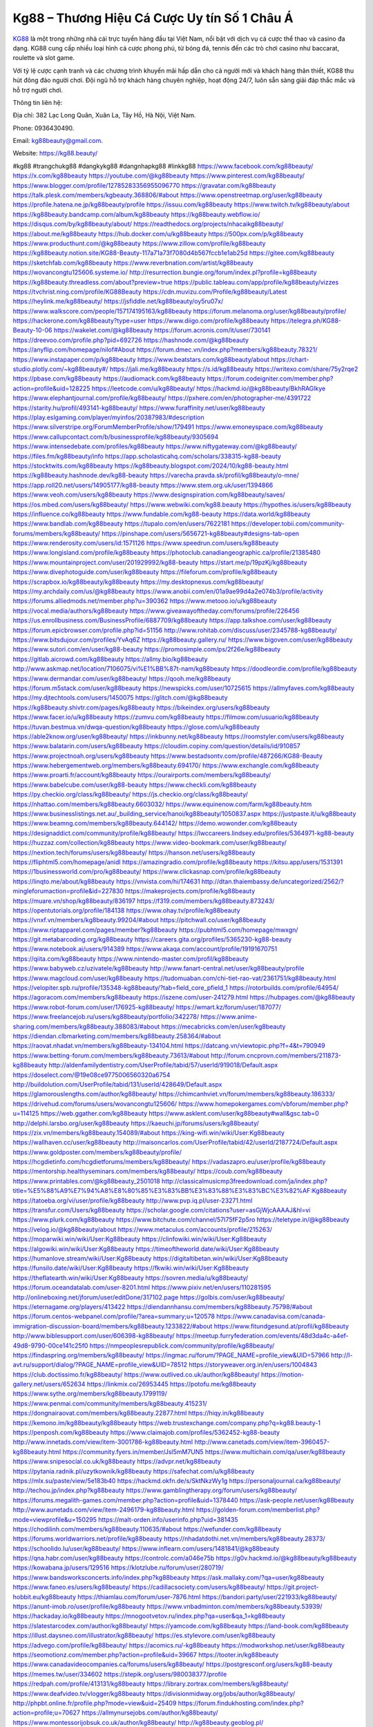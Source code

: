 Kg88 – Thương Hiệu Cá Cược Uy tín Số 1 Châu Á
===================================

`KG88 <https://kg88.beauty/>`_ là một trong những nhà cái trực tuyến hàng đầu tại Việt Nam, nổi bật với dịch vụ cá cược thể thao và casino đa dạng. KG88 cung cấp nhiều loại hình cá cược phong phú, từ bóng đá, tennis đến các trò chơi casino như baccarat, roulette và slot game. 

Với tỷ lệ cược cạnh tranh và các chương trình khuyến mãi hấp dẫn cho cả người mới và khách hàng thân thiết, KG88 thu hút đông đảo người chơi. Đội ngũ hỗ trợ khách hàng chuyên nghiệp, hoạt động 24/7, luôn sẵn sàng giải đáp thắc mắc và hỗ trợ người chơi.

Thông tin liên hệ: 

Địa chỉ: 382 Lạc Long Quân, Xuân La, Tây Hồ, Hà Nội, Việt Nam. 

Phone: 0936430490. 

Email: kg88beauty@gmail.com. 

Website: https://kg88.beauty/ 

#kg88 #trangchukg88 #dangkykg88 #dangnhapkg88 #linkkg88
https://www.facebook.com/kg88beauty/
https://x.com/kg88beauty
https://youtube.com/@kg88beauty
https://www.pinterest.com/kg88beauty/
https://www.blogger.com/profile/12785283356955096770
https://gravatar.com/kg88beauty
https://talk.plesk.com/members/kgbeauty.368806/#about
https://www.openstreetmap.org/user/kg88beauty
https://profile.hatena.ne.jp/kg88beauty/profile
https://issuu.com/kg88beauty
https://www.twitch.tv/kg88beauty/about
https://kg88beauty.bandcamp.com/album/kg88beauty
https://kg88beauty.webflow.io/
https://disqus.com/by/kg88beauty/about/
https://readthedocs.org/projects/nhacaikg88beauty/
https://about.me/kg88beauty
https://hub.docker.com/u/kg88beauty
https://500px.com/p/kg88beauty
https://www.producthunt.com/@kg88beauty
https://www.zillow.com/profile/kg88beauty
https://kg88beauty.notion.site/KG88-Beauty-117a71a73f7080d4b567fccb1e1ab25d
https://gitee.com/kg88beauty
https://sketchfab.com/kg88beauty
https://www.reverbnation.com/artist/kg88beauty
https://wovancongtu125606.systeme.io/
http://resurrection.bungie.org/forum/index.pl?profile=kg88beauty
https://kg88beauty.threadless.com/about?preview=true
https://public.tableau.com/app/profile/kg88beauty/vizzes
https://tvchrist.ning.com/profile/KG88Beauty
https://cdn.muvizu.com/Profile/kg88beauty/Latest
https://heylink.me/kg88beauty/
https://jsfiddle.net/kg88beauty/oy5ru07x/
https://www.walkscore.com/people/157174195163/kg88beauty
https://forum.melanoma.org/user/kg88beauty/profile/
https://hackerone.com/kg88beauty?type=user
https://www.diigo.com/profile/kg88beauty
https://telegra.ph/KG88-Beauty-10-06
https://wakelet.com/@kg88beauty
https://forum.acronis.com/it/user/730141
https://dreevoo.com/profile.php?pid=692726
https://hashnode.com/@kg88beauty
https://anyflip.com/homepage/nilof#About
https://forum.dmec.vn/index.php?members/kg88beauty.78321/
https://www.instapaper.com/p/kg88beauty
https://www.beatstars.com/kg88beauty/about
https://chart-studio.plotly.com/~kg88beauty#/
https://jali.me/kg88beauty
https://s.id/kg88beauty
https://writexo.com/share/75y2rqe2
https://pbase.com/kg88beauty
https://audiomack.com/kg88beauty
https://forum.codeigniter.com/member.php?action=profile&uid=128225
https://leetcode.com/u/kg88beauty/
https://hackmd.io/@kg88beauty/BkhRAGlkye
https://www.elephantjournal.com/profile/kg88beauty/
https://pxhere.com/en/photographer-me/4391722
https://starity.hu/profil/493141-kg88beauty/
https://www.furaffinity.net/user/kg88beauty
https://play.eslgaming.com/player/myinfos/20387983/#description
https://www.silverstripe.org/ForumMemberProfile/show/179491
https://www.emoneyspace.com/kg88beauty
https://www.callupcontact.com/b/businessprofile/kg88beauty/9305694
https://www.intensedebate.com/profiles/kg88beauty
https://www.niftygateway.com/@kg88beauty/
https://files.fm/kg88beauty/info
https://app.scholasticahq.com/scholars/338315-kg88-beauty
https://stocktwits.com/kg88beauty
https://kg88beauty.blogspot.com/2024/10/kg88-beauty.html
https://kg88beauty.hashnode.dev/kg88-beauty
https://varecha.pravda.sk/profil/kg88beauty/o-mne/
https://app.roll20.net/users/14905177/kg88-beauty
https://www.stem.org.uk/user/1394866
https://www.veoh.com/users/kg88beauty
https://www.designspiration.com/kg88beauty/saves/
https://os.mbed.com/users/kg88beauty/
https://www.webwiki.com/kg88.beauty
https://hypothes.is/users/kg88beauty
https://influence.co/kg88beauty
https://www.fundable.com/kg88-beauty
https://data.world/kg88beauty
https://www.bandlab.com/kg88beauty
https://tupalo.com/en/users/7622181
https://developer.tobii.com/community-forums/members/kg88beauty/
https://pinshape.com/users/5656721-kg88beauty#designs-tab-open
https://www.renderosity.com/users/id:1571126
https://www.speedrun.com/users/kg88beauty
https://www.longisland.com/profile/kg88beauty
https://photoclub.canadiangeographic.ca/profile/21385480
https://www.mountainproject.com/user/201929992/kg88-beauty
https://start.me/p/19pzKj/kg88beauty
https://www.divephotoguide.com/user/kg88beauty
https://fileforum.com/profile/kg88beauty
https://scrapbox.io/kg88beauty/kg88beauty
https://my.desktopnexus.com/kg88beauty/
https://my.archdaily.com/us/@kg88beauty
https://www.anobii.com/en/01a9ae99d4a2e074b3/profile/activity
https://forums.alliedmods.net/member.php?u=390362
https://www.metooo.io/u/kg88beauty
https://vocal.media/authors/kg88beauty
https://www.giveawayoftheday.com/forums/profile/226456
https://us.enrollbusiness.com/BusinessProfile/6887709/kg88beauty
https://app.talkshoe.com/user/kg88beauty
https://forum.epicbrowser.com/profile.php?id=51156
http://www.rohitab.com/discuss/user/2345788-kg88beauty/
https://www.bitsdujour.com/profiles/YvAq6Z
https://kg88beauty.gallery.ru/
https://www.bigoven.com/user/kg88beauty
https://www.sutori.com/en/user/kg88-beauty
https://promosimple.com/ps/2f26e/kg88beauty
https://gitlab.aicrowd.com/kg88beauty
https://allmy.bio/kg88beauty
http://www.askmap.net/location/7106075/vi%E1%BB%87t-nam/kg88beauty
https://doodleordie.com/profile/kg88beauty
https://www.dermandar.com/user/kg88beauty/
https://qooh.me/kg88beauty
https://forum.m5stack.com/user/kg88beauty
https://newspicks.com/user/10725615
https://allmyfaves.com/kg88beauty
https://my.djtechtools.com/users/1450075
https://glitch.com/@kg88beauty
https://kg88beauty.shivtr.com/pages/kg88beauty
https://bikeindex.org/users/kg88beauty
https://www.facer.io/u/kg88beauty
https://zumvu.com/kg88beauty
https://filmow.com/usuario/kg88beauty
https://tuvan.bestmua.vn/dwqa-question/kg88beauty
https://glose.com/u/kg88beauty
https://able2know.org/user/kg88beauty/
https://inkbunny.net/kg88beauty
https://roomstyler.com/users/kg88beauty
https://www.balatarin.com/users/kg88beauty
https://cloudim.copiny.com/question/details/id/910857
https://www.projectnoah.org/users/kg88beauty
https://www.bestadsontv.com/profile/487266/KG88-Beauty
https://www.hebergementweb.org/members/kg88beauty.694170/
https://www.exchangle.com/kg88beauty
https://www.proarti.fr/account/kg88beauty
https://ourairports.com/members/kg88beauty/
https://www.babelcube.com/user/kg88-beauty
https://www.checkli.com/kg88beauty
https://py.checkio.org/class/kg88beauty/
https://js.checkio.org/class/kg88beauty/
https://nhattao.com/members/kg88beauty.6603032/
https://www.equinenow.com/farm/kg88beauty.htm
https://www.businesslistings.net.au/_building_service/hanoi/kg88beauty/1050837.aspx
https://justpaste.it/u/kg88beauty
https://www.beamng.com/members/kg88beauty.644142/
https://demo.wowonder.com/kg88beauty
https://designaddict.com/community/profile/kg88beauty/
https://lwccareers.lindsey.edu/profiles/5364971-kg88-beauty
https://huzzaz.com/collection/kg88beauty
https://www.video-bookmark.com/user/kg88beauty/
https://nextion.tech/forums/users/kg88beauty/
https://hanson.net/users/kg88beauty
https://fliphtml5.com/homepage/anidl
https://amazingradio.com/profile/kg88beauty
https://kitsu.app/users/1531391
https://1businessworld.com/pro/kg88beauty/
https://www.clickasnap.com/profile/kg88beauty
https://linqto.me/about/kg88beauty
https://vnvista.com/hi/174631
http://dtan.thaiembassy.de/uncategorized/2562/?mingleforumaction=profile&id=227830
https://makeprojects.com/profile/kg88beauty
https://muare.vn/shop/kg88beauty/836197
https://f319.com/members/kg88beauty.873243/
https://opentutorials.org/profile/184138
https://www.ohay.tv/profile/kg88beauty
https://vnxf.vn/members/kg8beauty.99204/#about
https://pitchwall.co/user/kg88beauty
https://www.riptapparel.com/pages/member?kg88beauty
https://pubhtml5.com/homepage/mwxgn/
https://git.metabarcoding.org/kg88beauty
https://careers.gita.org/profiles/5365230-kg88-beauty
https://www.notebook.ai/users/914389
https://www.akaqa.com/account/profile/19191670751
https://qiita.com/kg88beauty
https://www.nintendo-master.com/profil/kg88beauty
https://www.babyweb.cz/uzivatele/kg88beauty
http://www.fanart-central.net/user/kg88beauty/profile
https://www.magcloud.com/user/kg88beauty
https://tudomuaban.com/chi-tiet-rao-vat/2361751/kg88beauty.html
https://velopiter.spb.ru/profile/135348-kg88beauty/?tab=field_core_pfield_1
https://rotorbuilds.com/profile/64954/
https://agoracom.com/members/kg88beauty
https://iszene.com/user-241279.html
https://hubpages.com/@kg88beauty
https://www.robot-forum.com/user/176925-kg88beauty/
https://wmart.kz/forum/user/187077/
https://www.freelancejob.ru/users/kg88beauty/portfolio/342278/
https://www.anime-sharing.com/members/kg88beauty.388083/#about
https://mecabricks.com/en/user/kg8beauty
https://diendan.clbmarketing.com/members/kg88beauty.258364/#about
https://raovat.nhadat.vn/members/kg88beauty-134104.html
https://datcang.vn/viewtopic.php?f=4&t=790949
https://www.betting-forum.com/members/kg88beauty.73613/#about
http://forum.cncprovn.com/members/211873-kg88beauty
http://aldenfamilydentistry.com/UserProfile/tabid/57/userId/919018/Default.aspx
https://doselect.com/@19e08ce9775006560320a6754
http://buildolution.com/UserProfile/tabid/131/userId/428649/Default.aspx
https://glamorouslengths.com/author/kg88beauty/
https://chimcanhviet.vn/forum/members/kg88beauty.186333/
https://drivehud.com/forums/users/wovancongtu125606/
https://www.homepokergames.com/vbforum/member.php?u=114125
https://web.ggather.com/kg88beauty
https://www.asklent.com/user/kg88beauty#wall&gsc.tab=0
http://delphi.larsbo.org/user/kg88beauty
https://kaeuchi.jp/forums/users/kg88beauty/
https://zix.vn/members/kg88beauty.154089/#about
https://king-wifi.win/wiki/User:Kg88beauty
https://wallhaven.cc/user/kg88beauty
http://maisoncarlos.com/UserProfile/tabid/42/userId/2187724/Default.aspx
https://www.goldposter.com/members/kg88beauty/profile/
https://hcgdietinfo.com/hcgdietforums/members/kg88beauty/
https://vadaszapro.eu/user/profile/kg88beauty
https://mentorship.healthyseminars.com/members/kg88beauty/
https://coub.com/kg88beauty
https://www.printables.com/@kg88beauty_2501018
http://classicalmusicmp3freedownload.com/ja/index.php?title=%E5%88%A9%E7%94%A8%E8%80%85%E3%83%BB%E3%83%88%E3%83%BC%E3%82%AF:Kg88beauty
https://tatoeba.org/vi/user/profile/kg88beauty
http://www.pvp.iq.pl/user-23271.html
https://transfur.com/Users/kg88beauty
https://scholar.google.com/citations?user=asGjWjcAAAAJ&hl=vi
https://www.plurk.com/kg88beauty
https://www.bitchute.com/channel/57I75fF2p5ro
https://teletype.in/@kg88beauty
https://velog.io/@kg88beauty/about
https://www.metaculus.com/accounts/profile/215263/
https://moparwiki.win/wiki/User:Kg88beauty
https://clinfowiki.win/wiki/User:Kg88beauty
https://algowiki.win/wiki/User:Kg88beauty
https://timeoftheworld.date/wiki/User:Kg88beauty
https://humanlove.stream/wiki/User:Kg88beauty
https://digitaltibetan.win/wiki/User:Kg88beauty
https://funsilo.date/wiki/User:Kg88beauty
https://fkwiki.win/wiki/User:Kg88beauty
https://theflatearth.win/wiki/User:Kg88beauty
https://sovren.media/u/kg88beauty/
https://forum.oceandatalab.com/user-8201.html
https://www.pixiv.net/en/users/110281595
http://onlineboxing.net/jforum/user/editDone/317102.page
https://golbis.com/user/kg88beauty/
https://eternagame.org/players/413422
https://diendannhansu.com/members/kg88beauty.75798/#about
https://forum.centos-webpanel.com/profile/?area=summary;u=120578
https://www.canadavisa.com/canada-immigration-discussion-board/members/kg88beauty.1233822/#about
https://www.fitundgesund.at/profil/kg88beauty
http://www.biblesupport.com/user/606398-kg88beauty/
https://meetup.furryfederation.com/events/48d3da4c-a4ef-49d8-9790-00ce141c25f0
https://nmpeoplesrepublick.com/community/profile/kg88beauty/
https://findaspring.org/members/kg88beauty/
https://ingmac.ru/forum/?PAGE_NAME=profile_view&UID=57966
http://l-avt.ru/support/dialog/?PAGE_NAME=profile_view&UID=78512
https://storyweaver.org.in/en/users/1004843
https://club.doctissimo.fr/kg88beauty/
https://www.outlived.co.uk/author/kg88beauty/
https://motion-gallery.net/users/652634
https://linkmix.co/26953445
https://potofu.me/kg88beauty
https://www.sythe.org/members/kg88beauty.1799119/
https://www.penmai.com/community/members/kg88beauty.415231/
https://dongnairaovat.com/members/kg88beauty.22877.html
https://hiqy.in/kg88beauty
https://kemono.im/kg88beauty/kg88beauty
https://web.trustexchange.com/company.php?q=kg88.beauty-1
https://penposh.com/kg88beauty
https://www.claimajob.com/profiles/5362452-kg88-beauty
http://www.innetads.com/view/item-3001786-kg88beauty.html
http://www.canetads.com/view/item-3960457-kg88beauty.html
https://community.fyers.in/member/Jsl5mM7UN5
https://www.multichain.com/qa/user/kg88beauty
https://www.snipesocial.co.uk/kg88beauty
https://advpr.net/kg88beauty
https://pytania.radnik.pl/uzytkownik/kg88beauty
https://safechat.com/u/kg88beauty
https://mlx.su/paste/view/5e183b40
https://hackmd.okfn.de/s/SktNkzWy1g
https://personaljournal.ca/kg88beauty/
http://techou.jp/index.php?kg88beauty
https://www.gamblingtherapy.org/forum/users/kg88beauty/
https://forums.megalith-games.com/member.php?action=profile&uid=1378440
https://ask-people.net/user/kg88beauty
http://www.aunetads.com/view/item-2496179-kg88beauty.html
https://golden-forum.com/memberlist.php?mode=viewprofile&u=150295
https://malt-orden.info/userinfo.php?uid=381435
https://chodilinh.com/members/kg88beauty.110635/#about
https://wefunder.com/kg88beauty
https://forums.worldwarriors.net/profile/kg88beauty
https://nhadatdothi.net.vn/members/kg88beauty.28373/
https://schoolido.lu/user/kg88beauty/
https://www.inflearn.com/users/1481841/@kg88beauty
https://qna.habr.com/user/kg88beauty
https://controlc.com/a046e75b
https://g0v.hackmd.io/@kg88beauty/kg88beauty
https://kowabana.jp/users/129516
https://klotzlube.ru/forum/user/280719/
https://www.bandsworksconcerts.info/index.php?kg88beauty
https://ask.mallaky.com/?qa=user/kg88beauty
https://www.faneo.es/users/kg88beauty/
https://cadillacsociety.com/users/kg88beauty/
https://git.project-hobbit.eu/kg88beauty
https://thiamlau.com/forum/user-7876.html
https://bandori.party/user/221933/kg88beauty/
https://anunt-imob.ro/user/profile/kg88beauty
https://www.vnbadminton.com/members/kg88beauty.53939/
https://hackaday.io/kg88beauty
https://mnogootvetov.ru/index.php?qa=user&qa_1=kg88beauty
https://slatestarcodex.com/author/kg88beauty/
https://yamcode.com/kg88beauty
https://land-book.com/kg88beauty
https://illust.daysneo.com/illustrator/kg88beauty/
https://es.stylevore.com/user/kg88beauty
https://advego.com/profile/kg88beauty/
https://acomics.ru/-kg88beauty
https://modworkshop.net/user/kg88beauty
https://seomotionz.com/member.php?action=profile&uid=39667
https://tooter.in/kg88beauty
https://www.canadavideocompanies.ca/forums/users/kg88beauty/
https://postgresconf.org/users/kg88-beauty
https://memes.tw/user/334602
https://stepik.org/users/980038377/profile
https://redpah.com/profile/413131/kg88beauty
https://library.zortrax.com/members/kg88beauty/
https://www.deafvideo.tv/vlogger/kg88beauty
https://divisionmidway.org/jobs/author/kg88beauty/
http://phpbt.online.fr/profile.php?mode=view&uid=25409
https://forum.findukhosting.com/index.php?action=profile;u=70627
https://allmynursejobs.com/author/kg88beauty/
https://www.montessorijobsuk.co.uk/author/kg88beauty/
http://kg88beauty.geoblog.pl/
https://www.vojta.com.pl/index.php/Forum/U%C5%BCytkownik/kg88beauty/
https://autismuk.com/autism-forum/users/kg88beauty/
https://geocha-production.herokuapp.com/maps/160702-kg88beauty
https://jobs.lajobsportal.org/profiles/5364796-kg88-beauty
https://www.heavyironjobs.com/profiles/5364804-kg88-beauty
http://ww.metanotes.com/user/kg88beauty
https://lessonsofourland.org/users/wovancongtu125606gmail-com/
https://bbcovenant.guildlaunch.com/users/blog/6570202/?mode=view&gid=97523
https://lkc.hp.com/member/kg88beauty
https://www.ozbargain.com.au/user/521760
https://akniga.org/profile/kg88beauty/
https://civitai.com/user/kg88beauty
https://www.chichi-pui.com/users/kg88beauty/
https://rpgplayground.com/members/kg88beauty/profile/
https://www.webwiki.de/kg88.beauty
https://securityheaders.com/?q=https%3A%2F%2Fkg88.beauty%2F&followRedirects=on
https://phuket.mol.go.th/forums/users/kg88beauty
https://stylowi.pl/59650744
https://forums.huntedcow.com/index.php?showuser=122703
https://golosknig.com/profile/kg88beauty/
https://git.cryto.net/kg88beauty
https://www.toysoldiersunite.com/members/kg88beauty/profile/
https://hi-fi-forum.net/profile/976788
https://www.webwiki.it/kg88.beauty
https://espritgames.com/members/44589064/
https://jobs.votesaveamerica.com/profiles/5365027-kg88-beauty
https://www.webwiki.fr/kg88.beauty
https://lcp.learn.co.th/forums/users/kg88beauty/
https://postr.yruz.one/profile/kg88beauty
https://git.openprivacy.ca/kg88beauty
https://justnock.com/kg88beauty
https://www.webwiki.co.uk/kg88.beauty
https://jobs.insolidarityproject.com/profiles/5365062-kg88-beauty
https://www.webwikis.es/kg88.beauty
https://www.bondhuplus.com/kg88beauty
https://bitspower.com/support/user/kg88beauty
https://animationpaper.com/forums/users/kg88beauty/
https://haveagood.holiday/users/368431
https://forum.aceinna.com/user/kg88beauty
https://www.speedway-world.pl/forum/member.php?action=profile&uid=377692
https://vjudge.net/user/kg88beauty
https://www.kenpoguy.com/phasickombatives/profile.php?id=2255337
https://www.politforums.net/profile.php?showuser=kg88beauty
https://brightcominvestors.com/forums/users/kg88beauty/
https://forum.herozerogame.com/index.php?/user/87398-kg88beauty/
https://www.fmscout.com/users/kg88beauty.html
https://www.englishteachers.ru/forum/index.php?app=core&module=members&controller=profile&id=106702&tab=field_core_pfield_30
https://jeparticipe.soyaux.fr/profiles/kg88beauty/timeline
https://activepages.com.au/profile/kg88beauty
https://forum.tomedo.de/index.php/user/kg88beauty
https://www.kuhustle.com/@kg88beauty
http://www.so0912.com/home.php?mod=space&uid=2378389
https://www.hentai-foundry.com/user/kg88beauty/profile
https://linkbio.co/kg88beauty
https://kg88beauty.website3.me/
http://www.bestqp.com/user/kg88beauty
https://blender.community/kg88beauty/
https://www.czporadna.cz/user/kg88beauty
https://hllwy.ca/community/profile/kg88beauty/
https://forum.opnsense.org/index.php?action=profile;u=49230
https://www.forums.maxperformanceinc.com/forums/member.php?u=201280
https://www.sakaseru.jp/mina/user/profile/202910
https://forum.html.it/forum/member.php?userid=464309
https://fitinline.com/profile/kg88beauty/about/
https://spiderum.com/nguoi-dung/kg88beauty
https://bootstrapbay.com/user/kg88beauty
https://www.rwaq.org/users/kg88beauty
https://secondstreet.ru/profile/kg88beauty/
https://www.planet-casio.com/Fr/compte/voir_profil.php?membre=kg88beauty
https://savelist.co/my-lists/users/kg88beauty
https://phatwalletforums.com/user/kg88beauty
https://code.antopie.org/kg88beauty
https://www.jumpinsport.com/users/kg88beauty
https://www.dotafire.com/profile/kg88beauty-131179?profilepage
https://www.syncdocs.com/forums/profile/kg88beauty
https://jump.5ch.net/?https://kg88.beauty/
https://www.royalroad.com/profile/562140
https://www.clashfarmer.com/forum/member.php?action=profile&uid=48620
https://connects.ctschicago.edu/forums/users/192939/
https://shenasname.ir/ask/user/kg88beauty
https://www.vevioz.com/kg88beauty
http://web.symbol.rs/forum/member.php?action=profile&uid=798175
https://www.pearltrees.com/kg88beauty/item660820268
https://linktr.ee/kg88beauty
https://socialtrain.stage.lithium.com/t5/user/viewprofilepage/user-id/101692
https://gitlab.com/kg88beauty
https://vcook.jp/users/11344
https://www.mindmeister.com/app/map/3462281844?t=n4PgAlJqia
https://wikizilla.org/wiki/User:Kg88beauty
https://community.enrgtech.co.uk/forums/users/kg88beauty/
https://www.mapleprimes.com/users/kg88beauty
https://www.chordie.com/forum/profile.php?id=2075805
https://md.darmstadt.ccc.de/s/GDtQ8Arfo
https://platform.physik.kit.edu/hedgedoc/s/qgCrHSN_2
https://hedgedoc.k8s.eonerc.rwth-aachen.de/s/_XoY_Gn-D
https://community.wibutler.com/user/kg88beauty
https://samkey.org/forum/member.php?303887-kg88beauty
https://themecentury.com/forums/users/kg88beauty/
https://pad.stuvus.uni-stuttgart.de/s/Asqati9Z_
https://hedgedoc.eclair.ec-lyon.fr/s/6rmGdVTRa
https://magic.ly/kg88beauty/kg88beauty
https://hedgedoc.digillab.uni-augsburg.de/s/KGsQeC2mb
https://pad.fs.lmu.de/s/vKPnIljPL
https://hedge.fachschaft.informatik.uni-kl.de/s/rJp4GvB9r
https://www.bmwpower.lv/user.php?u=kg88beauty
https://vietnam.net.vn/members/kg88beauty.27430/
http://snstheme.com/forums/users/kg88beauty/
https://portfolium.com/kg88beauty
https://www.blackhatworld.com/members/kg88beauty.2021049/#about
https://medibang.com/author/26758229/
https://app.geniusu.com/users/2530950
https://phijkchu.com/a/kg88beauty/video-channels
https://www.slideserve.com/kg88beauty
https://www.gta5-mods.com/users/kg88beauty
https://experiment.com/users/kkg88beauty
https://fontstruct.com/fontstructors/2508844/kg88beauty
https://reactos.org/forum/memberlist.php?mode=viewprofile&u=113404
https://6giay.vn/members/kg88-beauty.97636/
https://eo-college.org/members/kg88beauty/
https://olderworkers.com.au/author/wovancongtu125606gmail-com/
https://mez.ink/kg88beauty
https://www.sidefx.com/profile/kg88beauty/
https://www.foriio.com/kg88beauty
https://www.skool.com/@kg-beauty-6084
https://jobs.suncommunitynews.com/profiles/5365178-kg88-beauty
https://www.myget.org/users/kg88beauty
https://touchbase.id/kg88beauty
https://igli.me/kg88beauty
https://eyecandid.io/user/kg88beauty-10086906/gallery
https://perftile.art/users/kg88beauty
https://ketcau.com/member/74651-kg88beauty
https://kg88beauty.livepositively.com/
https://www.skypixel.com/users/djiuser-zssukpmjjxdr
https://www.openrec.tv/user/kg88beauty/about
https://robertsspaceindustries.com/citizens/kg88beauty
https://www.jobscoop.org/profiles/5365312-kg88-beauty
https://jobs.landscapeindustrycareers.org/profiles/5365317-kg88-beauty
https://support.smartplugins.info/forums/users/kg88beauty/
https://linksome.me/kg88beauty/
https://www.fintact.io/user/kg88beauty
https://www.swtestingjobs.com/author/kg88beauty/
https://cofacts.tw/user/kg88beauty
https://forum.spacedesk.net/forums/users/kg88beauty/
https://sciter.com/forums/users/kg88beauty/
https://listium.com/@kg88beauty
https://lessons.drawspace.com/post/784327/kg88-beauty
https://linknox.com/linkkg88beauty
https://ask.embedded-wizard.de/user/kg88beauty
https://jobs.windomnews.com/profiles/5365494-kg88-beauty
https://www.pesgaming.com/index.php?members/kg88beauty.333833/#about
https://forum.pivx.org/members/kg88beauty.21344/#about
https://savee.it/kg88beauty/
https://contest.embarcados.com.br/membro/kg88-beauty/
https://whackahack.com/foro/members/kg88beauty.67864/#about
https://eso-hub.com/en/users/26870/kg88beauty
https://forum-mechanika.pl/members/kg88beauty.295393/#about
https://boredofstudies.org/members/kg88beauty.1611406123/#about
https://kg88beauty.stck.me/profile
https://log.concept2.com/profile/2429090
https://coasterforce.com/forums/members/kg88beauty.60931/#about
https://jobs.westerncity.com/profiles/5365943-kg88-beauty
https://www.sideprojectors.com/user/profile/110858
https://app.waterrangers.ca/users/61576/about
https://songdew.com/kg88beauty
https://veteransbusinessnetwork.com/profile/kg88beauty/
https://blog.cishost.ru/profile/kg88beauty/
https://forum.tkool.jp/index.php?members/kg88beauty.43227/#about
https://forumketoan.com/members/kg88beauty.17113/#about
https://manacube.com/members/kg88beauty.234204/#about
https://community.claris.com/en/s/profile/005Vy000003zu1x
https://rukum.kejati-aceh.go.id/user/kg88beauty
https://usdinstitute.com/forums/users/kg88beauty/
https://gegenstimme.tv/a/kg88beauty/video-channels
https://www.blockdit.com/kg88beauty
https://www.horseracingnation.com/user/kg88beauty#
https://monocil.jp/users/kg88beauty/
https://www.pcspecialist.co.uk/forums/members/kg88beauty.203916/#about
https://samplefocus.com/users/kg88beauty
https://www.se7ensins.com/members/kg88beauty.1682089/#about
https://photosynthesis.bg/user/art/kg88beauty.html
https://protocol.ooo/ja/users/kg88beauty
https://linkstack.lgbt/@kg88beauty
https://pad.ufc.tu-dortmund.de/s/a6dIU0cQk
https://pad.stuve.uni-ulm.de/s/PneXZsH66
https://doc.aquilenet.fr/s/2Assz-6ww
https://www.buzzsprout.com/2101801/episodes/15875684-kg88-beauty
https://podcastaddict.com/episode/https%3A%2F%2Fwww.buzzsprout.com%2F2101801%2Fepisodes%2F15875684-kg88-beauty.mp3&podcastId=4475093
https://hardanreidlinglbeu.wixsite.com/elinor-salcedo/podcast/episode/807cfa36/kg88beauty
https://www.podfriend.com/podcast/elinor-salcedo/episode/Buzzsprout-15875684/
https://curiocaster.com/podcast/pi6385247/28852090632
https://www.podchaser.com/podcasts/elinor-salcedo-5339040/episodes/kg88beauty-226063120
https://fountain.fm/episode/gQrKgfrxhWrQCw8BPjLB
https://castbox.fm/episode/kg88.beauty-id5445226-id742314336
https://www.podparadise.com/Podcast/1688863333/Listen/1728226800/0
https://plus.rtl.de/podcast/elinor-salcedo-wy64ydd31evk2/kg88beauty-6th2x4vzwyl6k
https://podbay.fm/p/elinor-salcedo/e/1728201600
https://www.ivoox.com/en/kg88-beauty-audios-mp3_rf_134536894_1.html
https://www.listennotes.com/podcasts/elinor-salcedo/kg88beauty-UHj-dJOIZQv/
https://goodpods.com/podcasts/elinor-salcedo-257466/kg88beauty-75683069
https://www.iheart.com/podcast/269-elinor-salcedo-115585662/episode/kg88beauty-224183374/
https://open.spotify.com/episode/6KX9hZlKYNChbAUA93BcAt?si=o_hbAYHMRFuZBgJsGB9aPQ
https://podtail.com/podcast/corey-alonzo/kg88-beauty/
https://podcastindex.org/podcast/6385247?episode=28852090632
https://player.fm/series/elinor-salcedo/kg88beauty
https://podverse.fm/fr/episode/p1cdnSWAFE
https://app.podcastguru.io/podcast/elinor-salcedo-1688863333/episode/kg88-beauty-18ff8e43d1e967ef0e29df5eca7060f0
https://www.steno.fm/show/77680b6e-8b07-53ae-bcab-9310652b155c/episode/QnV6enNwcm91dC0xNTg3NTY4NA==
https://podcasts-francais.fr/podcast/corey-alonzo/kg88-beauty
https://irepod.com/podcast/corey-alonzo/kg88-beauty
https://australian-podcasts.com/podcast/corey-alonzo/kg88-beauty
https://toppodcasts.be/podcast/corey-alonzo/kg88-beauty
https://canadian-podcasts.com/podcast/corey-alonzo/kg88-beauty
https://uk-podcasts.co.uk/podcast/corey-alonzo/kg88-beauty
https://deutschepodcasts.de/podcast/corey-alonzo/kg88-beauty
https://nederlandse-podcasts.nl/podcast/corey-alonzo/kg88-beauty
https://american-podcasts.com/podcast/corey-alonzo/kg88-beauty
https://norske-podcaster.com/podcast/corey-alonzo/kg88-beauty
https://danske-podcasts.dk/podcast/corey-alonzo/kg88-beauty
https://italia-podcast.it/podcast/corey-alonzo/kg88-beauty
https://podmailer.com/podcast/corey-alonzo/kg88-beauty
https://podcast-espana.es/podcast/corey-alonzo/kg88-beauty
https://suomalaiset-podcastit.fi/podcast/corey-alonzo/kg88-beauty
https://indian-podcasts.com/podcast/corey-alonzo/kg88-beauty
https://poddar.se/podcast/corey-alonzo/kg88-beauty
https://nzpod.co.nz/podcast/corey-alonzo/kg88-beauty
https://pod.pe/podcast/corey-alonzo/kg88-beauty
https://podcast-chile.com/podcast/corey-alonzo/kg88-beauty
https://podcast-colombia.co/podcast/corey-alonzo/kg88-beauty
https://podcasts-brasileiros.com/podcast/corey-alonzo/kg88-beauty
https://podcast-mexico.mx/podcast/corey-alonzo/kg88-beauty
https://music.amazon.com/podcasts/ef0d1b1b-8afc-4d07-b178-4207746410b2/episodes/2e6f09ab-4a5a-4b56-b086-212d716d9219/elinor-salcedo-kg88-beauty
https://music.amazon.co.jp/podcasts/ef0d1b1b-8afc-4d07-b178-4207746410b2/episodes/2e6f09ab-4a5a-4b56-b086-212d716d9219/elinor-salcedo-kg88-beauty
https://music.amazon.de/podcasts/ef0d1b1b-8afc-4d07-b178-4207746410b2/episodes/2e6f09ab-4a5a-4b56-b086-212d716d9219/elinor-salcedo-kg88-beauty
https://music.amazon.co.uk/podcasts/ef0d1b1b-8afc-4d07-b178-4207746410b2/episodes/2e6f09ab-4a5a-4b56-b086-212d716d9219/elinor-salcedo-kg88-beauty
https://music.amazon.fr/podcasts/ef0d1b1b-8afc-4d07-b178-4207746410b2/episodes/2e6f09ab-4a5a-4b56-b086-212d716d9219/elinor-salcedo-kg88-beauty
https://music.amazon.ca/podcasts/ef0d1b1b-8afc-4d07-b178-4207746410b2/episodes/2e6f09ab-4a5a-4b56-b086-212d716d9219/elinor-salcedo-kg88-beauty
https://music.amazon.in/podcasts/ef0d1b1b-8afc-4d07-b178-4207746410b2/episodes/2e6f09ab-4a5a-4b56-b086-212d716d9219/elinor-salcedo-kg88-beauty
https://music.amazon.it/podcasts/ef0d1b1b-8afc-4d07-b178-4207746410b2/episodes/2e6f09ab-4a5a-4b56-b086-212d716d9219/elinor-salcedo-kg88-beauty
https://music.amazon.es/podcasts/ef0d1b1b-8afc-4d07-b178-4207746410b2/episodes/2e6f09ab-4a5a-4b56-b086-212d716d9219/elinor-salcedo-kg88-beauty
https://music.amazon.com.br/podcasts/ef0d1b1b-8afc-4d07-b178-4207746410b2/episodes/2e6f09ab-4a5a-4b56-b086-212d716d9219/elinor-salcedo-kg88-beauty
https://music.amazon.com.au/podcasts/ef0d1b1b-8afc-4d07-b178-4207746410b2/episodes/2e6f09ab-4a5a-4b56-b086-212d716d9219/elinor-salcedo-kg88-beauty
https://podcasts.apple.com/us/podcast/kg88-beauty/id1688863333?i=1000671947340
https://podcasts.apple.com/bh/podcast/kg88-beauty/id1688863333?i=1000671947340
https://podcasts.apple.com/bw/podcast/kg88-beauty/id1688863333?i=1000671947340
https://podcasts.apple.com/cm/podcast/kg88-beauty/id1688863333?i=1000671947340
https://podcasts.apple.com/ci/podcast/kg88-beauty/id1688863333?i=1000671947340
https://podcasts.apple.com/eg/podcast/kg88-beauty/id1688863333?i=1000671947340
https://podcasts.apple.com/gw/podcast/kg88-beauty/id1688863333?i=1000671947340
https://podcasts.apple.com/in/podcast/kg88-beauty/id1688863333?i=1000671947340
https://podcasts.apple.com/il/podcast/kg88-beauty/id1688863333?i=1000671947340
https://podcasts.apple.com/jo/podcast/kg88-beauty/id1688863333?i=1000671947340
https://podcasts.apple.com/ke/podcast/kg88-beauty/id1688863333?i=1000671947340
https://podcasts.apple.com/kw/podcast/kg88-beauty/id1688863333?i=1000671947340
https://podcasts.apple.com/mg/podcast/kg88-beauty/id1688863333?i=1000671947340
https://podcasts.apple.com/ml/podcast/kg88-beauty/id1688863333?i=1000671947340
https://podcasts.apple.com/ma/podcast/kg88-beauty/id1688863333?i=1000671947340
https://podcasts.apple.com/mu/podcast/kg88-beauty/id1688863333?i=1000671947340
https://podcasts.apple.com/mz/podcast/kg88-beauty/id1688863333?i=1000671947340
https://podcasts.apple.com/ne/podcast/kg88-beauty/id1688863333?i=1000671947340
https://podcasts.apple.com/ng/podcast/kg88-beauty/id1688863333?i=1000671947340
https://podcasts.apple.com/om/podcast/kg88-beauty/id1688863333?i=1000671947340
https://podcasts.apple.com/qa/podcast/kg88-beauty/id1688863333?i=1000671947340
https://podcasts.apple.com/sa/podcast/kg88-beauty/id1688863333?i=1000671947340
https://podcasts.apple.com/sn/podcast/kg88-beauty/id1688863333?i=1000671947340
https://podcasts.apple.com/za/podcast/kg88-beauty/id1688863333?i=1000671947340
https://podcasts.apple.com/tn/podcast/kg88-beauty/id1688863333?i=1000671947340
https://podcasts.apple.com/ug/podcast/kg88-beauty/id1688863333?i=1000671947340
https://podcasts.apple.com/ae/podcast/kg88-beauty/id1688863333?i=1000671947340
https://podcasts.apple.com/au/podcast/kg88-beauty/id1688863333?i=1000671947340
https://podcasts.apple.com/hk/podcast/kg88-beauty/id1688863333?i=1000671947340
https://podcasts.apple.com/id/podcast/kg88-beauty/id1688863333?i=1000671947340
https://podcasts.apple.com/jp/podcast/kg88-beauty/id1688863333?i=1000671947340
https://podcasts.apple.com/kr/podcast/kg88-beauty/id1688863333?i=1000671947340
https://podcasts.apple.com/mo/podcast/kg88-beauty/id1688863333?i=1000671947340
https://podcasts.apple.com/my/podcast/kg88-beauty/id1688863333?i=1000671947340
https://podcasts.apple.com/nz/podcast/kg88-beauty/id1688863333?i=1000671947340
https://podcasts.apple.com/ph/podcast/kg88-beauty/id1688863333?i=1000671947340
https://podcasts.apple.com/sg/podcast/kg88-beauty/id1688863333?i=1000671947340
https://podcasts.apple.com/tw/podcast/kg88-beauty/id1688863333?i=1000671947340
https://podcasts.apple.com/th/podcast/kg88-beauty/id1688863333?i=1000671947340
https://podcasts.apple.com/vn/podcast/kg88-beauty/id1688863333?i=1000671947340
https://podcasts.apple.com/am/podcast/kg88-beauty/id1688863333?i=1000671947340
https://podcasts.apple.com/az/podcast/kg88-beauty/id1688863333?i=1000671947340
https://podcasts.apple.com/bg/podcast/kg88-beauty/id1688863333?i=1000671947340
https://podcasts.apple.com/cz/podcast/kg88-beauty/id1688863333?i=1000671947340
https://podcasts.apple.com/dk/podcast/kg88-beauty/id1688863333?i=1000671947340
https://podcasts.apple.com/de/podcast/kg88-beauty/id1688863333?i=1000671947340
https://podcasts.apple.com/ee/podcast/kg88-beauty/id1688863333?i=1000671947340
https://podcasts.apple.com/es/podcast/kg88-beauty/id1688863333?i=1000671947340
https://podcasts.apple.com/fr/podcast/kg88-beauty/id1688863333?i=1000671947340
https://podcasts.apple.com/ge/podcast/kg88-beauty/id1688863333?i=1000671947340
https://podcasts.apple.com/gr/podcast/kg88-beauty/id1688863333?i=1000671947340
https://podcasts.apple.com/hr/podcast/kg88-beauty/id1688863333?i=1000671947340
https://podcasts.apple.com/ie/podcast/kg88-beauty/id1688863333?i=1000671947340
https://podcasts.apple.com/it/podcast/kg88-beauty/id1688863333?i=1000671947340
https://podcasts.apple.com/kz/podcast/kg88-beauty/id1688863333?i=1000671947340
https://podcasts.apple.com/kg/podcast/kg88-beauty/id1688863333?i=1000671947340
https://podcasts.apple.com/lv/podcast/kg88-beauty/id1688863333?i=1000671947340
https://podcasts.apple.com/lt/podcast/kg88-beauty/id1688863333?i=1000671947340
https://podcasts.apple.com/lu/podcast/kg88-beauty/id1688863333?i=1000671947340
https://podcasts.apple.com/hu/podcast/kg88-beauty/id1688863333?i=1000671947340
https://podcasts.apple.com/mt/podcast/kg88-beauty/id1688863333?i=1000671947340
https://podcasts.apple.com/md/podcast/kg88-beauty/id1688863333?i=1000671947340
https://podcasts.apple.com/me/podcast/kg88-beauty/id1688863333?i=1000671947340
https://podcasts.apple.com/nl/podcast/kg88-beauty/id1688863333?i=1000671947340
https://podcasts.apple.com/mk/podcast/kg88-beauty/id1688863333?i=1000671947340
https://podcasts.apple.com/no/podcast/kg88-beauty/id1688863333?i=1000671947340
https://podcasts.apple.com/at/podcast/kg88-beauty/id1688863333?i=1000671947340
https://podcasts.apple.com/pl/podcast/kg88-beauty/id1688863333?i=1000671947340
https://podcasts.apple.com/pt/podcast/kg88-beauty/id1688863333?i=1000671947340
https://podcasts.apple.com/ro/podcast/kg88-beauty/id1688863333?i=1000671947340
https://podcasts.apple.com/ru/podcast/kg88-beauty/id1688863333?i=1000671947340
https://podcasts.apple.com/sk/podcast/kg88-beauty/id1688863333?i=1000671947340
https://podcasts.apple.com/si/podcast/kg88-beauty/id1688863333?i=1000671947340
https://podcasts.apple.com/fi/podcast/kg88-beauty/id1688863333?i=1000671947340
https://podcasts.apple.com/se/podcast/kg88-beauty/id1688863333?i=1000671947340
https://podcasts.apple.com/tj/podcast/kg88-beauty/id1688863333?i=1000671947340
https://podcasts.apple.com/tr/podcast/kg88-beauty/id1688863333?i=1000671947340
https://podcasts.apple.com/tm/podcast/kg88-beauty/id1688863333?i=1000671947340
https://podcasts.apple.com/ua/podcast/kg88-beauty/id1688863333?i=1000671947340
https://podcasts.apple.com/la/podcast/kg88-beauty/id1688863333?i=1000671947340
https://podcasts.apple.com/br/podcast/kg88-beauty/id1688863333?i=1000671947340
https://podcasts.apple.com/cl/podcast/kg88-beauty/id1688863333?i=1000671947340
https://podcasts.apple.com/co/podcast/kg88-beauty/id1688863333?i=1000671947340
https://podcasts.apple.com/mx/podcast/kg88-beauty/id1688863333?i=1000671947340
https://podcasts.apple.com/ca/podcast/kg88-beauty/id1688863333?i=1000671947340
https://podcasts.apple.com/podcast/kg88-beauty/id1688863333?i=1000671947340
https://chromewebstore.google.com/detail/tiger-and-big-mouth/finehaoaeiopdaoimogmbfhgjdjgoebf
https://chromewebstore.google.com/detail/tiger-and-big-mouth/finehaoaeiopdaoimogmbfhgjdjgoebf?hl=vi
https://chromewebstore.google.com/detail/tiger-and-big-mouth/finehaoaeiopdaoimogmbfhgjdjgoebf?hl=ar
https://chromewebstore.google.com/detail/tiger-and-big-mouth/finehaoaeiopdaoimogmbfhgjdjgoebf?hl=bg
https://chromewebstore.google.com/detail/tiger-and-big-mouth/finehaoaeiopdaoimogmbfhgjdjgoebf?hl=bn
https://chromewebstore.google.com/detail/tiger-and-big-mouth/finehaoaeiopdaoimogmbfhgjdjgoebf?hl=ca
https://chromewebstore.google.com/detail/tiger-and-big-mouth/finehaoaeiopdaoimogmbfhgjdjgoebf?hl=cs
https://chromewebstore.google.com/detail/tiger-and-big-mouth/finehaoaeiopdaoimogmbfhgjdjgoebf?hl=da
https://chromewebstore.google.com/detail/tiger-and-big-mouth/finehaoaeiopdaoimogmbfhgjdjgoebf?hl=de
https://chromewebstore.google.com/detail/tiger-and-big-mouth/finehaoaeiopdaoimogmbfhgjdjgoebf?hl=el
https://chromewebstore.google.com/detail/tiger-and-big-mouth/finehaoaeiopdaoimogmbfhgjdjgoebf?hl=fa
https://chromewebstore.google.com/detail/tiger-and-big-mouth/finehaoaeiopdaoimogmbfhgjdjgoebf?hl=fr
https://chromewebstore.google.com/detail/tiger-and-big-mouth/finehaoaeiopdaoimogmbfhgjdjgoebf?hl=gsw
https://chromewebstore.google.com/detail/tiger-and-big-mouth/finehaoaeiopdaoimogmbfhgjdjgoebf?hl=he
https://chromewebstore.google.com/detail/tiger-and-big-mouth/finehaoaeiopdaoimogmbfhgjdjgoebf?hl=hi
https://chromewebstore.google.com/detail/tiger-and-big-mouth/finehaoaeiopdaoimogmbfhgjdjgoebf?hl=hr
https://chromewebstore.google.com/detail/tiger-and-big-mouth/finehaoaeiopdaoimogmbfhgjdjgoebf?hl=id
https://chromewebstore.google.com/detail/tiger-and-big-mouth/finehaoaeiopdaoimogmbfhgjdjgoebf?hl=it
https://chromewebstore.google.com/detail/tiger-and-big-mouth/finehaoaeiopdaoimogmbfhgjdjgoebf?hl=ja
https://chromewebstore.google.com/detail/tiger-and-big-mouth/finehaoaeiopdaoimogmbfhgjdjgoebf?hl=lv
https://chromewebstore.google.com/detail/tiger-and-big-mouth/finehaoaeiopdaoimogmbfhgjdjgoebf?hl=ms
https://chromewebstore.google.com/detail/tiger-and-big-mouth/finehaoaeiopdaoimogmbfhgjdjgoebf?hl=no
https://chromewebstore.google.com/detail/tiger-and-big-mouth/finehaoaeiopdaoimogmbfhgjdjgoebf?hl=pl
https://chromewebstore.google.com/detail/tiger-and-big-mouth/finehaoaeiopdaoimogmbfhgjdjgoebf?hl=pt
https://chromewebstore.google.com/detail/tiger-and-big-mouth/finehaoaeiopdaoimogmbfhgjdjgoebf?hl=pt_PT
https://chromewebstore.google.com/detail/tiger-and-big-mouth/finehaoaeiopdaoimogmbfhgjdjgoebf?hl=ro
https://chromewebstore.google.com/detail/tiger-and-big-mouth/finehaoaeiopdaoimogmbfhgjdjgoebf?hl=te
https://chromewebstore.google.com/detail/tiger-and-big-mouth/finehaoaeiopdaoimogmbfhgjdjgoebf?hl=th
https://chromewebstore.google.com/detail/tiger-and-big-mouth/finehaoaeiopdaoimogmbfhgjdjgoebf?hl=tr
https://chromewebstore.google.com/detail/tiger-and-big-mouth/finehaoaeiopdaoimogmbfhgjdjgoebf?hl=uk
https://chromewebstore.google.com/detail/tiger-and-big-mouth/finehaoaeiopdaoimogmbfhgjdjgoebf?hl=zh
https://chromewebstore.google.com/detail/tiger-and-big-mouth/finehaoaeiopdaoimogmbfhgjdjgoebf?hl=zh_HK
https://chromewebstore.google.com/detail/tiger-and-big-mouth/finehaoaeiopdaoimogmbfhgjdjgoebf?hl=fil
https://chromewebstore.google.com/detail/tiger-and-big-mouth/finehaoaeiopdaoimogmbfhgjdjgoebf?hl=mr
https://chromewebstore.google.com/detail/tiger-and-big-mouth/finehaoaeiopdaoimogmbfhgjdjgoebf?hl=sv
https://chromewebstore.google.com/detail/tiger-and-big-mouth/finehaoaeiopdaoimogmbfhgjdjgoebf?hl=sk
https://chromewebstore.google.com/detail/tiger-and-big-mouth/finehaoaeiopdaoimogmbfhgjdjgoebf?hl=sl
https://chromewebstore.google.com/detail/tiger-and-big-mouth/finehaoaeiopdaoimogmbfhgjdjgoebf?hl=sr
https://chromewebstore.google.com/detail/tiger-and-big-mouth/finehaoaeiopdaoimogmbfhgjdjgoebf?hl=ta
https://chromewebstore.google.com/detail/tiger-and-big-mouth/finehaoaeiopdaoimogmbfhgjdjgoebf?hl=hu
https://chromewebstore.google.com/detail/tiger-and-big-mouth/finehaoaeiopdaoimogmbfhgjdjgoebf?hl=zh-CN
https://chromewebstore.google.com/detail/tiger-and-big-mouth/finehaoaeiopdaoimogmbfhgjdjgoebf?hl=am
https://chromewebstore.google.com/detail/tiger-and-big-mouth/finehaoaeiopdaoimogmbfhgjdjgoebf?hl=es_US
https://chromewebstore.google.com/detail/tiger-and-big-mouth/finehaoaeiopdaoimogmbfhgjdjgoebf?hl=nl
https://chromewebstore.google.com/detail/tiger-and-big-mouth/finehaoaeiopdaoimogmbfhgjdjgoebf?hl=sw
https://chromewebstore.google.com/detail/tiger-and-big-mouth/finehaoaeiopdaoimogmbfhgjdjgoebf?hl=pt-BR
https://chromewebstore.google.com/detail/tiger-and-big-mouth/finehaoaeiopdaoimogmbfhgjdjgoebf?hl=af
https://chromewebstore.google.com/detail/tiger-and-big-mouth/finehaoaeiopdaoimogmbfhgjdjgoebf?hl=de_AT
https://chromewebstore.google.com/detail/tiger-and-big-mouth/finehaoaeiopdaoimogmbfhgjdjgoebf?hl=fi
https://chromewebstore.google.com/detail/tiger-and-big-mouth/finehaoaeiopdaoimogmbfhgjdjgoebf?hl=zh_TW
https://chromewebstore.google.com/detail/tiger-and-big-mouth/finehaoaeiopdaoimogmbfhgjdjgoebf?hl=fr_CA
https://chromewebstore.google.com/detail/tiger-and-big-mouth/finehaoaeiopdaoimogmbfhgjdjgoebf?hl=es-419
https://chromewebstore.google.com/detail/tiger-and-big-mouth/finehaoaeiopdaoimogmbfhgjdjgoebf?hl=ln
https://chromewebstore.google.com/detail/tiger-and-big-mouth/finehaoaeiopdaoimogmbfhgjdjgoebf?hl=mn
https://chromewebstore.google.com/detail/tiger-and-big-mouth/finehaoaeiopdaoimogmbfhgjdjgoebf?hl=be
https://chromewebstore.google.com/detail/tiger-and-big-mouth/finehaoaeiopdaoimogmbfhgjdjgoebf?hl=pt-PT
https://chromewebstore.google.com/detail/tiger-and-big-mouth/finehaoaeiopdaoimogmbfhgjdjgoebf?hl=gl
https://chromewebstore.google.com/detail/tiger-and-big-mouth/finehaoaeiopdaoimogmbfhgjdjgoebf?hl=gu
https://chromewebstore.google.com/detail/tiger-and-big-mouth/finehaoaeiopdaoimogmbfhgjdjgoebf?hl=ko
https://chromewebstore.google.com/detail/tiger-and-big-mouth/finehaoaeiopdaoimogmbfhgjdjgoebf?hl=iw
https://chromewebstore.google.com/detail/tiger-and-big-mouth/finehaoaeiopdaoimogmbfhgjdjgoebf?hl=ru
https://chromewebstore.google.com/detail/tiger-and-big-mouth/finehaoaeiopdaoimogmbfhgjdjgoebf?hl=sr_Latn
https://chromewebstore.google.com/detail/tiger-and-big-mouth/finehaoaeiopdaoimogmbfhgjdjgoebf?hl=es_PY
https://chromewebstore.google.com/detail/tiger-and-big-mouth/finehaoaeiopdaoimogmbfhgjdjgoebf?hl=kk
https://chromewebstore.google.com/detail/tiger-and-big-mouth/finehaoaeiopdaoimogmbfhgjdjgoebf?hl=zh-TW
https://chromewebstore.google.com/detail/tiger-and-big-mouth/finehaoaeiopdaoimogmbfhgjdjgoebf?hl=es
https://chromewebstore.google.com/detail/tiger-and-big-mouth/finehaoaeiopdaoimogmbfhgjdjgoebf?hl=et
https://chromewebstore.google.com/detail/tiger-and-big-mouth/finehaoaeiopdaoimogmbfhgjdjgoebf?hl=lt
https://chromewebstore.google.com/detail/tiger-and-big-mouth/finehaoaeiopdaoimogmbfhgjdjgoebf?hl=ml
https://chromewebstore.google.com/detail/tiger-and-big-mouth/finehaoaeiopdaoimogmbfhgjdjgoebf?hl=ky
https://chromewebstore.google.com/detail/tiger-and-big-mouth/finehaoaeiopdaoimogmbfhgjdjgoebf?hl=fr_CH
https://chromewebstore.google.com/detail/tiger-and-big-mouth/finehaoaeiopdaoimogmbfhgjdjgoebf?hl=es_DO
https://chromewebstore.google.com/detail/tiger-and-big-mouth/finehaoaeiopdaoimogmbfhgjdjgoebf?hl=uz
https://chromewebstore.google.com/detail/tiger-and-big-mouth/finehaoaeiopdaoimogmbfhgjdjgoebf?hl=es_AR
https://chromewebstore.google.com/detail/tiger-and-big-mouth/finehaoaeiopdaoimogmbfhgjdjgoebf?hl=eu
https://chromewebstore.google.com/detail/tiger-and-big-mouth/finehaoaeiopdaoimogmbfhgjdjgoebf?hl=az
https://chromewebstore.google.com/detail/tiger-and-big-mouth/finehaoaeiopdaoimogmbfhgjdjgoebf?hl=ka
https://chromewebstore.google.com/detail/tiger-and-big-mouth/finehaoaeiopdaoimogmbfhgjdjgoebf?hl=en-GB
https://chromewebstore.google.com/detail/tiger-and-big-mouth/finehaoaeiopdaoimogmbfhgjdjgoebf?hl=en-US
https://chromewebstore.google.com/detail/tiger-and-big-mouth/finehaoaeiopdaoimogmbfhgjdjgoebf?gl=EG
https://chromewebstore.google.com/detail/tiger-and-big-mouth/finehaoaeiopdaoimogmbfhgjdjgoebf?hl=km
https://chromewebstore.google.com/detail/tiger-and-big-mouth/finehaoaeiopdaoimogmbfhgjdjgoebf?hl=my
https://chromewebstore.google.com/detail/tiger-and-big-mouth/finehaoaeiopdaoimogmbfhgjdjgoebf?gl=AE
https://chromewebstore.google.com/detail/tiger-and-big-mouth/finehaoaeiopdaoimogmbfhgjdjgoebf?gl=ZA
https://mcc.imtrac.in/web/kg88beauty/home/-/blogs/kg88-thuong-hieu-ca-cuoc-truc-tuyen-hang-dau-tai-viet-nam
https://www.ideage.es/portal/web/kg88beauty1/home/-/blogs/kg88-%E2%80%93-thuong-hieu-ca-cuoc-truc-tuyen-hang-dau-tai-viet-nam
http://www.lemmth.gr/web/kg88beauty/home/-/blogs/kg88-thuong-hieu-ca-cuoc-truc-tuyen-hang-dau-tai-viet-nam
https://www.tliu.co.za/web/kg88beauty/home/-/blogs/kg88-thuong-hieu-ca-cuoc-truc-tuyen-hang-dau-tai-viet-nam
http://pras.ambiente.gob.ec/en/web/kg88beauty/home/-/blogs/kg88-%E2%80%93-thuong-hieu-ca-cuoc-truc-tuyen-hang-dau-tai-viet-nam
https://mapman.gabipd.org/web/anastassia/home/-/message_boards/message/592891
https://kg88beauty.onlc.fr/
https://kg88beauty62191.onlc.be/
https://kg88beauty35479.onlc.eu/
https://kg88beauty35100.onlc.ml/
https://kg88beauty.localinfo.jp/posts/55528069
https://kg88beauty.themedia.jp/posts/55528070
https://kg88beauty.theblog.me/posts/55528071
https://kg88beauty.storeinfo.jp/posts/55528072
https://kg88beauty.shopinfo.jp/posts/55528073
https://kg88beauty.therestaurant.jp/posts/55528075
https://kg88beauty.amebaownd.com/posts/55528076
https://kg88beauty.notepin.co/
https://kg88beauty.blogspot.com/2024/10/kg88-thuong-hieu-ca-cuoc-truc-tuyen.html?zx=db82e700c61ed02b
https://sites.google.com/view/kg88beauty/home
https://band.us/band/96418422
https://glose.com/u/kg88beauty
https://www.quora.com/profile/Kg88beauty
https://135f8da7c703b1f88b0845da2a.doorkeeper.jp/
https://rant.li/linkkg88beauty/kg88-thuong-hieu-ca-cuoc-truc-tuyen-hang-dau-tai-viet-nam
https://postheaven.net/267bu4c3g2
https://telegra.ph/KG88--Thuong-Hieu-Ca-Cuoc-Truc-Tuyen-Hang-Dau-Tai-Viet-Nam-10-07
https://personaljournal.ca/linkkg88beauty/kg88-thuong-hieu-ca-cuoc-truc-tuyen-hang-dau-tai-viet-nam
https://telescope.ac/kg88beauty/jahjmz84f0k8kfilna94gj
https://hackmd.okfn.de/s/SkDizYbyyg
